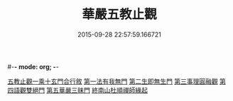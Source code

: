 #-*- mode: org; -*-
#+DATE: 2015-09-28 22:57:59.166721
#+TITLE: 華嚴五教止觀
#+PROPERTY: CBETA_ID T45n1867
#+PROPERTY: ID KR6e0081
#+PROPERTY: SOURCE Taisho Tripitaka Vol. 45, No. 1867
#+PROPERTY: VOL 45
#+PROPERTY: BASEEDITION T
#+PROPERTY: WITNESS CBETA
#+PROPERTY: LASTPB <pb:KR6e0081_T_000-0509a>¶¶¶¶¶¶

[[file:KR6e0081_001.txt::001-0509a9][五教止觀一乘十玄門合行敘]]
[[file:KR6e0081_001.txt::0509b1][第一法有我無門]]
[[file:KR6e0081_001.txt::0510a28][第二生即無生門]]
[[file:KR6e0081_001.txt::0511b4][第三事理圓融觀]]
[[file:KR6e0081_001.txt::0511c19][第四語觀雙絕門]]
[[file:KR6e0081_001.txt::0512b6][第五華嚴三昧門]]
[[file:KR6e0081_001.txt::0513c23][終南山杜順禪師緣起]]
